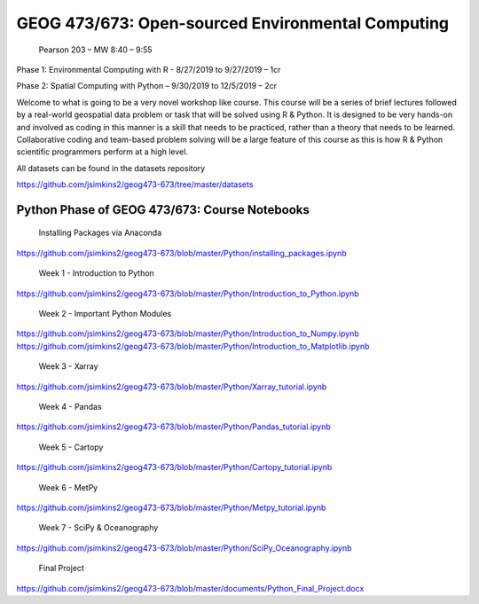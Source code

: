 GEOG 473/673: Open-sourced Environmental Computing
============================================================
 Pearson 203 – MW 8:40 – 9:55

Phase 1: Environmental Computing with R -  8/27/2019 to 9/27/2019 – 1cr

Phase 2: Spatial Computing with Python – 9/30/2019 to 12/5/2019 – 2cr


Welcome to what is going to be a very novel workshop like course. This course will be a series of brief lectures followed by a real-world geospatial data problem or task that will be solved using R & Python. It is designed to be very hands-on and involved as coding in this manner is a skill that needs to be practiced, rather than a theory that needs to be learned. Collaborative coding and team-based problem solving will be a large feature of this course as this is how R & Python scientific programmers perform at a high level.

All datasets can be found in the datasets repository

https://github.com/jsimkins2/geog473-673/tree/master/datasets


Python Phase of GEOG 473/673: Course Notebooks
----------------
 Installing Packages via Anaconda

https://github.com/jsimkins2/geog473-673/blob/master/Python/installing_packages.ipynb

 Week 1 - Introduction to Python

https://github.com/jsimkins2/geog473-673/blob/master/Python/Introduction_to_Python.ipynb

 Week 2 - Important Python Modules

https://github.com/jsimkins2/geog473-673/blob/master/Python/Introduction_to_Numpy.ipynb
https://github.com/jsimkins2/geog473-673/blob/master/Python/Introduction_to_Matplotlib.ipynb

 Week 3 - Xarray

https://github.com/jsimkins2/geog473-673/blob/master/Python/Xarray_tutorial.ipynb

 Week 4 - Pandas

https://github.com/jsimkins2/geog473-673/blob/master/Python/Pandas_tutorial.ipynb

 Week 5 - Cartopy

https://github.com/jsimkins2/geog473-673/blob/master/Python/Cartopy_tutorial.ipynb

 Week 6 - MetPy

https://github.com/jsimkins2/geog473-673/blob/master/Python/Metpy_tutorial.ipynb

 Week 7 - SciPy & Oceanography

https://github.com/jsimkins2/geog473-673/blob/master/Python/SciPy_Oceanography.ipynb

 Final Project

https://github.com/jsimkins2/geog473-673/blob/master/documents/Python_Final_Project.docx


